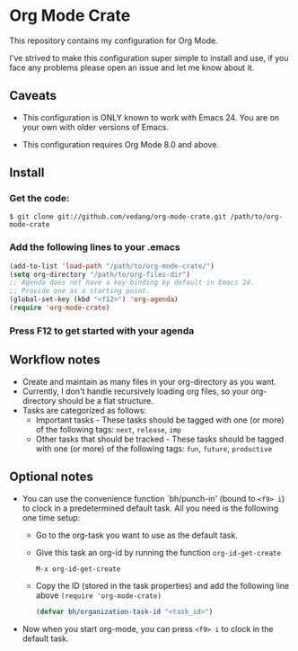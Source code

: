 #+OPTIONS: toc:nil

* Org Mode Crate

This repository contains my configuration for Org Mode.

I've strived to make this configuration super simple to install and
use, if you face any problems please open an issue and let me know
about it.

** Caveats

 - This configuration is ONLY known to work with Emacs 24. You are on
   your own with older versions of Emacs.

 - This configuration requires Org Mode 8.0 and above.

** Install

*** Get the code:
   #+begin_src text
     $ git clone git://github.com/vedang/org-mode-crate.git /path/to/org-mode-crate
   #+end_src

*** Add the following lines to your .emacs
#+begin_src emacs-lisp
  (add-to-list 'load-path "/path/to/org-mode-crate/")
  (setq org-directory "/path/to/org-files-dir")
  ;; Agenda does not have a key-binding by default in Emacs 24.
  ;; Provide one as a starting point.
  (global-set-key (kbd "<f12>") 'org-agenda)
  (require 'org-mode-crate)
#+end_src

*** Press F12 to get started with your agenda

** Workflow notes

 - Create and maintain as many files in your org-directory as you want.
 - Currently, I don't handle recursively loading org files, so your
   org-directory should be a flat structure.
 - Tasks are categorized as follows:
   - Important tasks - These tasks should be tagged with one (or more)
     of the following tags: =next=, =release=, =imp=
   - Other tasks that should be tracked - These tasks should be tagged
     with one (or more) of the following tags: =fun=, =future=, =productive=

** Optional notes

 - You can use the convenience function `bh/punch-in' (bound to =<f9> i=)
   to clock in a predetermined default task. All you need is the
   following one time setup:
   - Go to the org-task you want to use as the default task.
   - Give this task an org-id by running the function =org-id-get-create=
     #+begin_src emacs-lisp
       M-x org-id-get-create
     #+end_src
   - Copy the ID (stored in the task properties) and add the following
     line above =(require 'org-mode-crate)=
     #+begin_src emacs-lisp
       (defvar bh/organization-task-id "<task_id>")
     #+end_src
 - Now when you start org-mode, you can press =<f9> i= to clock in the
   default task.
